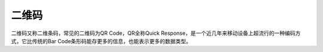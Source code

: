 二维码
::::::::


二维码又称二维条码，常见的二维码为QR Code，QR全称Quick Response，是一个近几年来移动设备上超流行的一种编码方式，它比传统的Bar Code条形码能存更多的信息，也能表示更多的数据类型。

